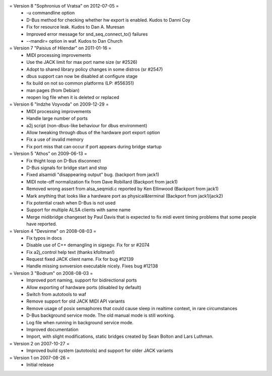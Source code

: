= Version 8 "Sophronius of Vratsa" on 2012-07-05 =
 * -u commandline option
 * D-Bus method for checking whether hw export is enabled. Kudos to Danni Coy
 * Fix for resource leak. Kudos to Dan A. Muresan
 * Improved error message for snd_seq_connect_to() failures
 * --mandir= option in waf. Kudos to Dan Church

= Version 7 "Paisius of Hilendar" on 2011-01-16 =
 * MIDI processing improvements
 * Use the JACK limit for max port name size (sr #2526)
 * Adopt to shared library policy changes in some distros (sr #2547)
 * dbus support can now be disabled at configure stage
 * fix build on not so common platforms (LP: #556351)
 * man pages (from Debian)
 * reopen log file when it is deleted or replaced

= Version 6 "Indzhe Voyvoda" on 2009-12-29 =
 * MIDI processing improvements
 * Handle large number of ports
 * a2j script (non-dbus-like behaviour for dbus environment)
 * Allow tweaking through dbus of the hardware port export option
 * Fix a use of invalid memory
 * Fix port miss that can occur if port appears during bridge startup

= Version 5 "Athos" on 2009-06-13 =
 * Fix thight loop on D-Bus disconnect
 * D-Bus signals for bridge start and stop
 * Fixed alsamidi "disappearing output" bug. (backport from jack1)
 * MIDI note-off normalization fix from Dave Robillard (Backport from jack1)
 * Removed wrong assert from alsa_seqmidi.c reported by Ken Ellinwood (Backport from jack1)
 * Mark anything that looks like a hardware port as physical&terminal (Backport from jack1/jack2)
 * Fix potential crash when D-Bus is not used
 * Support for multiple ALSA clients with same name
 * Merge midibridge changeset by Paul Davis that is expected to fix
   midi event timing problems that some people have reported.

= Version 4 "Devsirme" on 2008-08-03 =
 * Fix typos in docs
 * Disable use of C++ demangling in sigsegv. Fix for sr #2074
 * Fix a2j_control help text (thanks kfoltman!)
 * Request fixed JACK client name. Fix for bug #12139
 * Handle missing svnversion executable nicely. Fixes bug #12138

= Version 3 "Bodrum" on 2008-08-03 =
 * Improved port naming, support for bidirectional ports
 * Allow exporting of hardware ports (disabled by default)
 * Switch from autotools to waf
 * Remove support for old JACK MIDI API variants
 * Remove usage of posix semaphores that could cause sleep in realtime context, in rare circumstances
 * D-Bus background service mode. The old manual mode is still working.
 * Log file when running in background service mode.
 * Improved documentation
 * Import, with slight modifications, static bridges created by Sean Bolton and Lars Luthman.

= Version 2 on 2007-10-27 =
 * Improved build system (autotools) and support for older JACK variants

= Version 1 on 2007-08-26 =
 * Initial release

